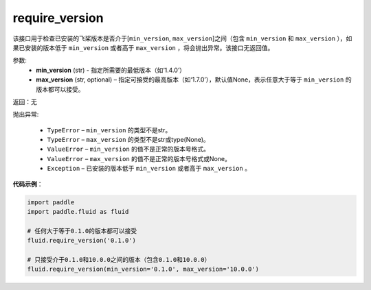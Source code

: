 .. _cn_api_fluid_require_version:

require_version
-------------------------------

.. py:function:: paddle.fluid.require_version(min_version, max_version=None)



该接口用于检查已安装的飞桨版本是否介于[``min_version``, ``max_version``]之间（包含 ``min_version`` 和 ``max_version`` ），如果已安装的版本低于 ``min_version`` 或者高于 ``max_version`` ，将会抛出异常。该接口无返回值。

参数:
    - **min_version** (str) - 指定所需要的最低版本（如‘1.4.0’）
    - **max_version** (str, optional) – 指定可接受的最高版本（如‘1.7.0’），默认值None，表示任意大于等于 ``min_version`` 的版本都可以接受。

返回：无

抛出异常:

  - ``TypeError`` – ``min_version`` 的类型不是str。
  - ``TypeError`` – ``max_version`` 的类型不是str或type(None)。
  - ``ValueError`` – ``min_version`` 的值不是正常的版本号格式。
  - ``ValueError`` – ``max_version`` 的值不是正常的版本号格式或None。
  - ``Exception`` – 已安装的版本低于 ``min_version`` 或者高于 ``max_version`` 。


**代码示例**：

.. code-block:: python

    import paddle
    import paddle.fluid as fluid
    
    # 任何大于等于0.1.0的版本都可以接受
    fluid.require_version('0.1.0')
    
    # 只接受介于0.1.0和10.0.0之间的版本（包含0.1.0和10.0.0）
    fluid.require_version(min_version='0.1.0', max_version='10.0.0')

